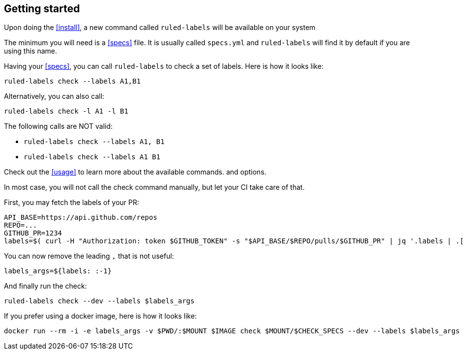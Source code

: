 :rl: pass:q[`ruled-labels`]

== Getting started

Upon doing the <<install>>, a new command called {rl} will be available on your system

The minimum you will need is a <<specs>> file. It is usually called `specs.yml` and {rl} will find it by default if you are using this name.

Having your <<specs>>, you can call {rl} to check a set of labels. Here is how it looks like:

    ruled-labels check --labels A1,B1

Alternatively, you can also call:

    ruled-labels check -l A1 -l B1

The following calls are NOT valid:

- `ruled-labels check --labels A1, B1`
- `ruled-labels check --labels A1 B1`

Check out the <<usage>> to learn more about the available commands. and options.

In most case, you will not call the check command manually, but let your CI take care of that.

First, you may fetch the labels of your PR:

    API_BASE=https://api.github.com/repos
    REPO=...
    GITHUB_PR=1234
    labels=$( curl -H "Authorization: token $GITHUB_TOKEN" -s "$API_BASE/$REPO/pulls/$GITHUB_PR" | jq '.labels | .[] | .name' | tr "\n" ",")

You can now remove the leading `,` that is not useful:

    labels_args=${labels: :-1}

And finally run the check:

    ruled-labels check --dev --labels $labels_args

If you prefer using a docker image, here is how it looks like:

    docker run --rm -i -e labels_args -v $PWD/:$MOUNT $IMAGE check $MOUNT/$CHECK_SPECS --dev --labels $labels_args

